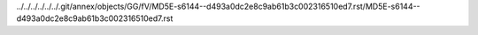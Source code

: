 ../../../../../../.git/annex/objects/GG/fV/MD5E-s6144--d493a0dc2e8c9ab61b3c002316510ed7.rst/MD5E-s6144--d493a0dc2e8c9ab61b3c002316510ed7.rst